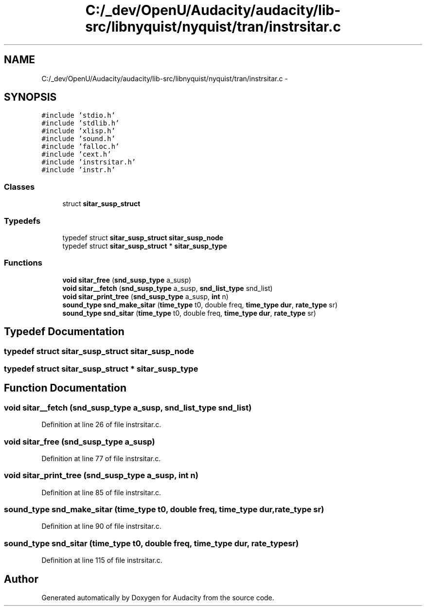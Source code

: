 .TH "C:/_dev/OpenU/Audacity/audacity/lib-src/libnyquist/nyquist/tran/instrsitar.c" 3 "Thu Apr 28 2016" "Audacity" \" -*- nroff -*-
.ad l
.nh
.SH NAME
C:/_dev/OpenU/Audacity/audacity/lib-src/libnyquist/nyquist/tran/instrsitar.c \- 
.SH SYNOPSIS
.br
.PP
\fC#include 'stdio\&.h'\fP
.br
\fC#include 'stdlib\&.h'\fP
.br
\fC#include 'xlisp\&.h'\fP
.br
\fC#include 'sound\&.h'\fP
.br
\fC#include 'falloc\&.h'\fP
.br
\fC#include 'cext\&.h'\fP
.br
\fC#include 'instrsitar\&.h'\fP
.br
\fC#include 'instr\&.h'\fP
.br

.SS "Classes"

.in +1c
.ti -1c
.RI "struct \fBsitar_susp_struct\fP"
.br
.in -1c
.SS "Typedefs"

.in +1c
.ti -1c
.RI "typedef struct \fBsitar_susp_struct\fP \fBsitar_susp_node\fP"
.br
.ti -1c
.RI "typedef struct \fBsitar_susp_struct\fP * \fBsitar_susp_type\fP"
.br
.in -1c
.SS "Functions"

.in +1c
.ti -1c
.RI "\fBvoid\fP \fBsitar_free\fP (\fBsnd_susp_type\fP a_susp)"
.br
.ti -1c
.RI "\fBvoid\fP \fBsitar__fetch\fP (\fBsnd_susp_type\fP a_susp, \fBsnd_list_type\fP snd_list)"
.br
.ti -1c
.RI "\fBvoid\fP \fBsitar_print_tree\fP (\fBsnd_susp_type\fP a_susp, \fBint\fP n)"
.br
.ti -1c
.RI "\fBsound_type\fP \fBsnd_make_sitar\fP (\fBtime_type\fP t0, double freq, \fBtime_type\fP \fBdur\fP, \fBrate_type\fP sr)"
.br
.ti -1c
.RI "\fBsound_type\fP \fBsnd_sitar\fP (\fBtime_type\fP t0, double freq, \fBtime_type\fP \fBdur\fP, \fBrate_type\fP sr)"
.br
.in -1c
.SH "Typedef Documentation"
.PP 
.SS "typedef struct \fBsitar_susp_struct\fP  \fBsitar_susp_node\fP"

.SS "typedef struct \fBsitar_susp_struct\fP * \fBsitar_susp_type\fP"

.SH "Function Documentation"
.PP 
.SS "\fBvoid\fP sitar__fetch (\fBsnd_susp_type\fP a_susp, \fBsnd_list_type\fP snd_list)"

.PP
Definition at line 26 of file instrsitar\&.c\&.
.SS "\fBvoid\fP sitar_free (\fBsnd_susp_type\fP a_susp)"

.PP
Definition at line 77 of file instrsitar\&.c\&.
.SS "\fBvoid\fP sitar_print_tree (\fBsnd_susp_type\fP a_susp, \fBint\fP n)"

.PP
Definition at line 85 of file instrsitar\&.c\&.
.SS "\fBsound_type\fP snd_make_sitar (\fBtime_type\fP t0, double freq, \fBtime_type\fP dur, \fBrate_type\fP sr)"

.PP
Definition at line 90 of file instrsitar\&.c\&.
.SS "\fBsound_type\fP snd_sitar (\fBtime_type\fP t0, double freq, \fBtime_type\fP dur, \fBrate_type\fP sr)"

.PP
Definition at line 115 of file instrsitar\&.c\&.
.SH "Author"
.PP 
Generated automatically by Doxygen for Audacity from the source code\&.
